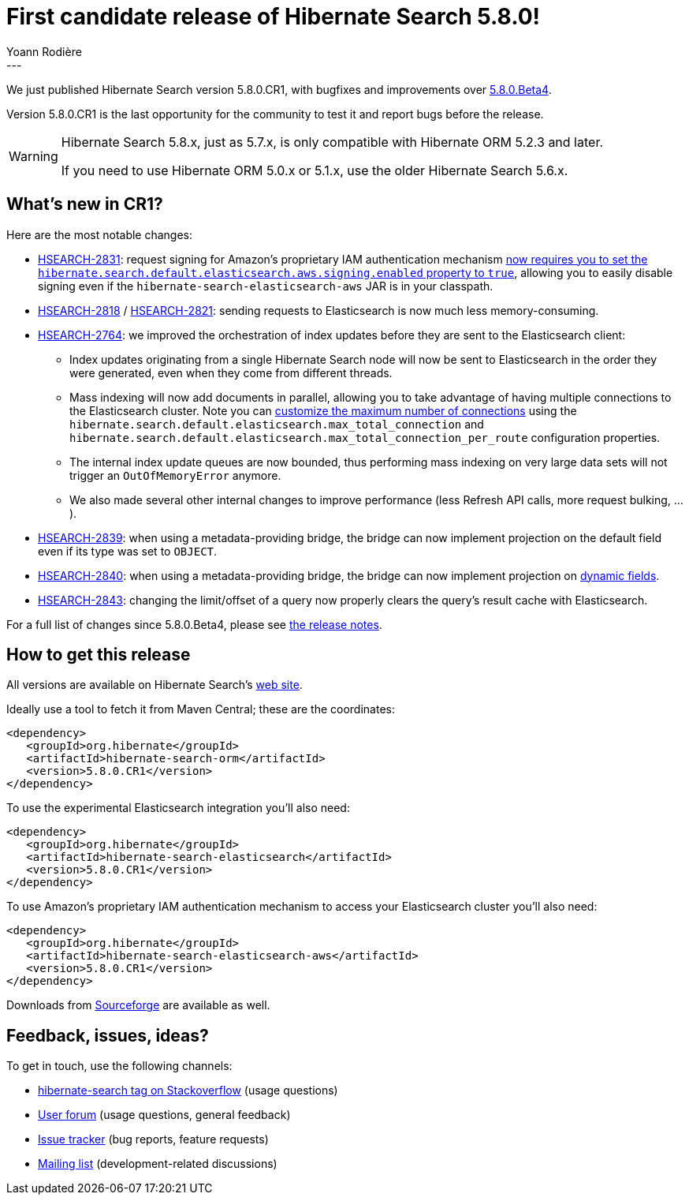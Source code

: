 = First candidate release of Hibernate Search 5.8.0!
Yoann Rodière
:awestruct-tags: [ "Hibernate Search", "Elasticsearch", "Releases" ]
:awestruct-layout: blog-post
---

We just published Hibernate Search version 5.8.0.CR1,
with bugfixes and improvements over http://in.relation.to/2017/07/18/hibernate-search-5-8-0-Beta4/[5.8.0.Beta4].

Version 5.8.0.CR1 is the last opportunity for the community to test it and report bugs before the release.

[WARNING]
====
Hibernate Search 5.8.x, just as 5.7.x, is only compatible with Hibernate ORM 5.2.3 and later.

If you need to use Hibernate ORM 5.0.x or 5.1.x, use the older Hibernate Search 5.6.x.
====

== What's new in CR1?

Here are the most notable changes:

 * https://hibernate.atlassian.net/browse/HSEARCH-2831[HSEARCH-2831]:
  request signing for Amazon's proprietary IAM authentication mechanism
  https://docs.jboss.org/hibernate/search/5.8/reference/en-US/html_single/#elasticsearch-integration-configuration-aws[now requires you to set the `hibernate.search.default.elasticsearch.aws.signing.enabled` property to `true`],
  allowing you to easily disable signing even if the `hibernate-search-elasticsearch-aws` JAR is in your classpath.
 * https://hibernate.atlassian.net/browse/HSEARCH-2818[HSEARCH-2818] / https://hibernate.atlassian.net/browse/HSEARCH-2821[HSEARCH-2821]:
  sending requests to Elasticsearch is now much less memory-consuming.
 * https://hibernate.atlassian.net/browse/HSEARCH-2764[HSEARCH-2764]:
  we improved the orchestration of index updates before they are sent to the Elasticsearch client:
 ** Index updates originating from a single Hibernate Search node will now be sent
   to Elasticsearch in the order they were generated, even when they come from different threads.
 ** Mass indexing will now add documents in parallel, allowing you to take advantage
   of having multiple connections to the Elasticsearch cluster.
   Note you can
   https://docs.jboss.org/hibernate/search/5.8/reference/en-US/html_single/#elasticsearch-integration-configuration[customize the maximum number of connections]
   using the `hibernate.search.default.elasticsearch.max_total_connection`
   and `hibernate.search.default.elasticsearch.max_total_connection_per_route`
   configuration properties.
 ** The internal index update queues are now bounded,
   thus performing mass indexing on very large data sets will not
   trigger an `OutOfMemoryError` anymore.
 ** We also made several other internal changes to improve performance
   (less Refresh API calls, more request bulking, ...).
 * https://hibernate.atlassian.net/browse/HSEARCH-2839[HSEARCH-2839]: when using a metadata-providing
  bridge, the bridge can now implement projection on the default field even if its type was set to `OBJECT`.
 * https://hibernate.atlassian.net/browse/HSEARCH-2840[HSEARCH-2840]: when using a metadata-providing
  bridge, the bridge can now implement projection on
  https://docs.jboss.org/hibernate/search/5.8/reference/en-US/html_single/#elasticsearch-custom-field-bridge-dynamic-mapping[dynamic fields].
 * https://hibernate.atlassian.net/browse/HSEARCH-2843[HSEARCH-2843]: changing the limit/offset
  of a query now properly clears the query's result cache with Elasticsearch.

For a full list of changes since 5.8.0.Beta4, please see https://hibernate.atlassian.net/secure/ReleaseNote.jspa?projectId=10061&version=30102[the release notes].
   
== How to get this release

All versions are available on Hibernate Search's https://hibernate.org/search/[web site].

Ideally use a tool to fetch it from Maven Central; these are the coordinates:

====
[source, XML]
----
<dependency>
   <groupId>org.hibernate</groupId>
   <artifactId>hibernate-search-orm</artifactId>
   <version>5.8.0.CR1</version>
</dependency>
----
====

To use the experimental Elasticsearch integration you'll also need:

====
[source, XML]
----
<dependency>
   <groupId>org.hibernate</groupId>
   <artifactId>hibernate-search-elasticsearch</artifactId>
   <version>5.8.0.CR1</version>
</dependency>
----
====

To use Amazon's proprietary IAM authentication mechanism to access your Elasticsearch cluster you'll also need:

====
[source, XML]
----
<dependency>
   <groupId>org.hibernate</groupId>
   <artifactId>hibernate-search-elasticsearch-aws</artifactId>
   <version>5.8.0.CR1</version>
</dependency>
----
====

Downloads from https://sourceforge.net/projects/hibernate/files/hibernate-search/[Sourceforge] are available as well.

== Feedback, issues, ideas?

To get in touch, use the following channels:

* http://stackoverflow.com/questions/tagged/hibernate-search[hibernate-search tag on Stackoverflow] (usage questions)
* https://forum.hibernate.org/viewforum.php?f=9[User forum] (usage questions, general feedback)
* https://hibernate.atlassian.net/browse/HSEARCH[Issue tracker] (bug reports, feature requests)
* http://lists.jboss.org/pipermail/hibernate-dev/[Mailing list] (development-related discussions)
